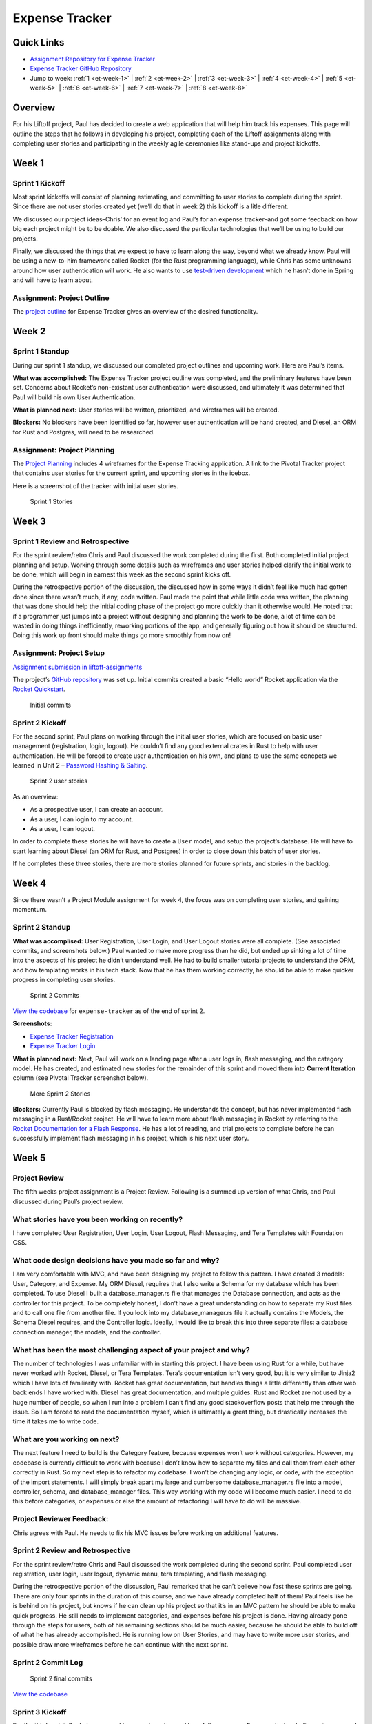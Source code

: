 Expense Tracker
===============

Quick Links
-----------

- `Assignment Repository for Expense Tracker <https://github.com/pdmxdd/liftoff-assignments>`__
- `Expense Tracker GitHub Repository <https://github.com/pdmxdd/expense_tracker>`__
- Jump to week: :ref:`1 <et-week-1>` \| :ref:`2 <et-week-2>` \| :ref:`3 <et-week-3>` \| :ref:`4 <et-week-4>` \| :ref:`5 <et-week-5>` \| :ref:`6 <et-week-6>` \| :ref:`7 <et-week-7>` \| :ref:`8 <et-week-8>`

Overview
--------

For his Liftoff project, Paul has decided to create a web application
that will help him track his expenses. This page will outline the steps
that he follows in developing his project, completing each of the
Liftoff assignments along with completing user stories and participating
in the weekly agile ceremonies like stand-ups and project kickoffs.

.. _et-week-1:

Week 1
------

Sprint 1 Kickoff
^^^^^^^^^^^^^^^^

Most sprint kickoffs will consist of planning estimating, and committing
to user stories to complete during the sprint. Since there are not user
stories created yet (we’ll do that in week 2) this kickoff is a litle
different.

We discussed our project ideas–Chris’ for an event log and Paul’s for an
expense tracker–and got some feedback on how big each project might be
to be doable. We also discussed the particular technologies that we’ll
be using to build our projects.

Finally, we discussed the things that we expect to have to learn along
the way, beyond what we already know. Paul will be using a new-to-him
framework called Rocket (for the Rust programming language), while Chris
has some unknowns around how user authentication will work. He also
wants to use `test-driven
development <https://en.wikipedia.org/wiki/Test-driven_development>`__
which he hasn’t done in Spring and will have to learn about.

Assignment: Project Outline
^^^^^^^^^^^^^^^^^^^^^^^^^^^

The `project
outline <https://github.com/pdmxdd/liftoff-assignments/tree/master/P2-Project_Outline>`__
for Expense Tracker gives an overview of the desired functionality.

.. _et-week-2:

Week 2
------

Sprint 1 Standup
^^^^^^^^^^^^^^^^

During our sprint 1 standup, we discussed our completed project outlines
and upcoming work. Here are Paul’s items.

**What was accomplished:** The Expense Tracker project outline was
completed, and the preliminary features have been set. Concerns about
Rocket’s non-existant user authentication were discussed, and ultimately
it was determined that Paul will build his own User Authentication.

**What is planned next:** User stories will be written, prioritized, and
wireframes will be created.

**Blockers:** No blockers have been identified so far, however user
authentication will be hand created, and Diesel, an ORM for Rust and
Postgres, will need to be researched.

Assignment: Project Planning
^^^^^^^^^^^^^^^^^^^^^^^^^^^^

The `Project
Planning <https://github.com/pdmxdd/liftoff-assignments/blob/master/P3-Project_Planning/>`__
includes 4 wireframes for the Expense Tracking application. A link to
the Pivotal Tracker project that contains user stories for the current
sprint, and upcoming stories in the icebox.

Here is a screenshot of the tracker with initial user stories.

.. figure:: figures/sprint_1_stories.png
   :alt: Sprint 1 Stories

   Sprint 1 Stories

.. _et-week-3:

Week 3
------

Sprint 1 Review and Retrospective
^^^^^^^^^^^^^^^^^^^^^^^^^^^^^^^^^

For the sprint review/retro Chris and Paul discussed the work completed
during the first. Both completed initial project planning and setup.
Working through some details such as wireframes and user stories helped
clarify the initial work to be done, which will begin in earnest this
week as the second sprint kicks off.

During the retrospective portion of the discussion, the discussed how in
some ways it didn’t feel like much had gotten done since there wasn’t
much, if any, code written. Paul made the point that while little code
was written, the planning that was done should help the initial coding
phase of the project go more quickly than it otherwise would. He noted
that if a programmer just jumps into a project without designing and
planning the work to be done, a lot of time can be wasted in doing
things inefficiently, reworking portions of the app, and generally
figuring out how it should be structured. Doing this work up front
should make things go more smoothly from now on!

Assignment: Project Setup
^^^^^^^^^^^^^^^^^^^^^^^^^

`Assignment submission in
liftoff-assignments <https://github.com/pdmxdd/liftoff-assignments/tree/master/P4-Project_Setup>`__

The project’s `GitHub
repository <https://github.com/pdmxdd/expense-tracker>`__ was set up.
Initial commits created a basic “Hello world” Rocket application via the
`Rocket Quickstart <https://rocket.rs/guide/quickstart/>`__.

.. figure:: figures/expense-tracker-initial-commit.png
   :alt: Initial commits

   Initial commits

Sprint 2 Kickoff
^^^^^^^^^^^^^^^^

For the second sprint, Paul plans on working through the initial user
stories, which are focused on basic user management (registration,
login, logout). He couldn’t find any good external crates in Rust to
help with user authentication. He will be forced to create user
authentication on his own, and plans to use the same concpets we learned
in Unit 2 – `Password Hashing &
Salting <https://education.launchcode.org/web-fundamentals/class-prep/13/>`__.

.. figure:: figures/sprint_2_stories.png
   :alt: Sprint 2 user stories

   Sprint 2 user stories

As an overview: 

- As a prospective user, I can create an account. 
- As a user, I can login to my account. 
- As a user, I can logout.

In order to complete these stories he will have to create a ``User``
model, and setup the project’s database. He will have to start learning
about Diesel (an ORM for Rust, and Postgres) in order to close down this
batch of user stories.

If he completes these three stories, there are more stories planned for
future sprints, and stories in the backlog.

.. _et-week-4:

Week 4
------

Since there wasn’t a Project Module assignment for week 4, the focus was
on completing user stories, and gaining momentum.

Sprint 2 Standup
^^^^^^^^^^^^^^^^

**What was accomplised:** User Registration, User Login, and User Logout
stories were all complete. (See associated commits, and screenshots
below.) Paul wanted to make more progress than he did, but ended up
sinking a lot of time into the aspects of his project he didn’t
understand well. He had to build smaller tutorial projects to understand
the ORM, and how templating works in his tech stack. Now that he has
them working correctly, he should be able to make quicker progress in
completing user stories.

.. figure:: figures/sprint_2_commits.png
   :alt: Sprint 2 Commits

   Sprint 2 Commits

`View the
codebase <https://github.com/pdmxdd/expense_tracker/tree/535465868eded761b93fd8ff0d805c5505d02861>`__
for ``expense-tracker`` as of the end of sprint 2.

**Screenshots:** 

- `Expense Tracker Registration <figures/expense-tracker-register.png>`__ 
- `Expense Tracker Login <figures/expense-tracker-login.png>`__

**What is planned next:** Next, Paul will work on a landing page after a
user logs in, flash messaging, and the category model. He has created,
and estimated new stories for the remainder of this sprint and moved
them into **Current Iteration** column (see Pivotal Tracker screenshot
below).

.. figure:: figures/sprint_2_stories_2.png
   :alt: More Sprint 2 Stories

   More Sprint 2 Stories

**Blockers:** Currently Paul is blocked by flash messaging. He
understands the concept, but has never implemented flash messaging in a
Rust/Rocket project. He will have to learn more about flash messaging in
Rocket by referring to the `Rocket Documentation for a Flash
Response <https://api.rocket.rs/rocket/response/struct.Flash.html>`__.
He has a lot of reading, and trial projects to complete before he can
successfully implement flash messaging in his project, which is his next
user story.

.. _et-week-5:

Week 5
------

Project Review
^^^^^^^^^^^^^^

The fifth weeks project assignment is a Project Review. Following is a
summed up version of what Chris, and Paul discussed during Paul’s
project review.

What stories have you been working on recently?
^^^^^^^^^^^^^^^^^^^^^^^^^^^^^^^^^^^^^^^^^^^^^^^

I have completed User Registration, User Login, User Logout, Flash
Messaging, and Tera Templates with Foundation CSS.

What code design decisions have you made so far and why?
^^^^^^^^^^^^^^^^^^^^^^^^^^^^^^^^^^^^^^^^^^^^^^^^^^^^^^^^

I am very comfortable with MVC, and have been designing my project to
follow this pattern. I have created 3 models: User, Category, and
Expense. My ORM Diesel, requires that I also write a Schema for my
database which has been completed. To use Diesel I built a
database_manager.rs file that manages the Database connection, and acts
as the controller for this project. To be completely honest, I don’t
have a great understanding on how to separate my Rust files and to call
one file from another file. If you look into my database_manager.rs file
it actually contains the Models, the Schema Diesel requires, and the
Controller logic. Ideally, I would like to break this into three
separate files: a database connection manager, the models, and the
controller.

What has been the most challenging aspect of your project and why?
^^^^^^^^^^^^^^^^^^^^^^^^^^^^^^^^^^^^^^^^^^^^^^^^^^^^^^^^^^^^^^^^^^

The number of technologies I was unfamiliar with in starting this
project. I have been using Rust for a while, but have never worked with
Rocket, Diesel, or Tera Templates. Tera’s documentation isn’t very good,
but it is very similar to Jinja2 which I have lots of familiarity with.
Rocket has great documentation, but handles things a little differently
than other web back ends I have worked with. Diesel has great
documentation, and multiple guides. Rust and Rocket are not used by a
huge number of people, so when I run into a problem I can’t find any
good stackoverflow posts that help me through the issue. So I am forced
to read the documentation myself, which is ultimately a great thing, but
drastically increases the time it takes me to write code.

What are you working on next?
^^^^^^^^^^^^^^^^^^^^^^^^^^^^^

The next feature I need to build is the Category feature, because
expenses won’t work without categories. However, my codebase is
currently difficult to work with because I don’t know how to separate my
files and call them from each other correctly in Rust. So my next step
is to refactor my codebase. I won’t be changing any logic, or code, with
the exception of the import statements. I will simply break apart my
large and cumbersome database_manager.rs file into a model, controller,
schema, and database_manager files. This way working with my code will
become much easier. I need to do this before categories, or expenses or
else the amount of refactoring I will have to do will be massive.

Project Reviewer Feedback:
^^^^^^^^^^^^^^^^^^^^^^^^^^

Chris agrees with Paul. He needs to fix his MVC issues before working on
additional features.

Sprint 2 Review and Retrospective
^^^^^^^^^^^^^^^^^^^^^^^^^^^^^^^^^

For the sprint review/retro Chris and Paul discussed the work completed
during the second sprint. Paul completed user registration, user login,
user logout, dynamic menu, tera templating, and flash messaging.

During the retrospective portion of the discussion, Paul remarked that
he can’t believe how fast these sprints are going. There are only four
sprints in the duration of this course, and we have already completed
half of them! Paul feels like he is behind on his project, but knows if
he can clean up his project so that it’s in an MVC pattern he should be
able to make quick progress. He still needs to implement categories, and
expenses before his project is done. Having already gone through the
steps for users, both of his remaining sections should be much easier,
because he should be able to build off of what he has already
accomplished. He is running low on User Stories, and may have to write
more user stories, and possible draw more wireframes before he can
continue with the next sprint.

Sprint 2 Commit Log
^^^^^^^^^^^^^^^^^^^

.. figure:: figures/sprint_2_commits_3.png
   :alt: Sprint 2 final commits

   Sprint 2 final commits

`View the
codebase <https://github.com/pdmxdd/expense_tracker/tree/bdcb3301235ce092a72818bdafc891dfdf628bee>`__

Sprint 3 Kickoff
^^^^^^^^^^^^^^^^

For the third sprint, Paul plans on working on categories, and hopefully
expenses. For users he has built create_user, and get_user functions
that work with Diesel. However, he has not yet worked with Update, or
Delete in Diesel, and he will need to work with both of them to
successfully build out categories, and expenses. He will be referring to
the `Diesel Documentation <http://docs.diesel.rs/diesel/index.html>`__
to learn how to update and delete with this ORM.

.. figure:: figures/sprint_3_stories_1.png
   :alt: Sprint three user stories

   Sprint three user stories


.. tip:: 

   You will notice Paul added a chore to the top of his current iteration.
   While refactoring is a task that he needs to complete this week, it
   doesn’t change anything from the user’s perspective so calling it a
   story would be incorrect. Since it’s not a user story he isn’t
   estimating it. Completing this chore will make his future user stories
   easier to accomplish! Paul thinks it will take him around 2 hours to
   complete this task.

.. _et-week-6:

Week 6
------

There is no project module assignment for Week 6, Paul focused on
completing user stories.

Sprint 3 Standup
^^^^^^^^^^^^^^^^

**What was accomplised:** Refactor project to follow MVC. Implemented
Request Guards to authorize users for all given paths. User can create,
and view categories. User can create and view Expenses.

.. figure:: figures/sprint_3_commits_1.png
   :alt: Sprint 3 Commits

   Sprint 3 Commits

`View the
codebase <https://github.com/pdmxdd/expense_tracker/tree/c9eed625271a6e152710b379ce74a11cbcb710fb>`__
for ``expense-tracker`` as of the middle of sprint 3.

**Screenshots:** 

- `Expense Tracker Create Category <figures/expense-tracker-create-category-1.png>`__ 
- `Expense Tracker View Categories <figures/expense-tracker-view-categories.png>`__
- `Expense Tracker Create Expense <figures/expense-tracker-create-expense.png>`__ 
- `Expense Tracker View Expenses <figures/expense-tracker-view-expenses.png>`__

**What is planned next:** Next, Paul will continue working on Expenses.
He is currently using a timestamp in his database, but is having trouble
reading the timestamp back in Rust. After he has finished that he will
need to build in the edit, and delete functions for both expenses, and
categories.

.. figure:: figures/sprint_3_stories_2.png
   :alt: More Sprint 3 Stories

   More Sprint 3 Stories

**Blockers:** Currently Paul is blocked by Rust’s time library. He can
create timestamps, but the time function cannot be converted to a
String, so he has no way of displaying the timestamp to the user. He
will have to research alternative 3rd party time libraries, or build his
own function that will be able to create a timestamp string, from a
timestamp object.

.. _et-week-7:

Week 7
------

Sprint 3 Review and Retrospective
^^^^^^^^^^^^^^^^^^^^^^^^^^^^^^^^^

For the sprint review/retro Chris and Paul discussed the work they
copmleted during the third sprint. Paul completed creating & viewing
categories, creating & viewing expenses, refactored his project into an
MVC format, and refactored his main method into lib/utils that contain
his contexts, form, and utility functions.

During the retrospective portion of the disucssion, Paul mentioned he
had technical difficulties, and was unable to complete some of his user
stories. The power adapter for his laptop was misplaced, and he had to
wait four days to get a replacement. In that time, he didn’t make any
progress on his project, but was able to plan his project presentation
so it wasn’t completely wasted time. Outside of his techncial issues, he
struggled with dates in Rust. Rust’s standard time library had no option
for printing out a human readable statement, which makes displaying it
to a user problematic. He was able to overcome this issue by finding and
implementing the Chrono crate in Rust. Chrono uses the underlying time
library from the standard library, but adds additional functionality for
readability purposes. He can now display dates, and times to his users.
He was unable to complete editing, and deletion of categories, and
expenses, so he plans on completing that in his final sprint.

Sprint 3 Commit Log
^^^^^^^^^^^^^^^^^^^

.. figure:: figures/sprint_3_commits_final.png
   :alt: Sprint 3 final commits

   Sprint 3 final commits

`View the
codebase <https://github.com/pdmxdd/expense_tracker/tree/c47e467935f58fd0cb62073f9504591d813a60eb>`__

Sprint 4 Kickoff
^^^^^^^^^^^^^^^^

For the fourth, and final sprint of Liftoff, Paul plans on building in
the the edit, and delete functionality for categories, and expenses. If
he completes that he wants to build a password, and email reset feature
to assist with user management, and finally after completing that he
wants to build a reporting feature into the Expense-Tracker, so a user
can view their stored information in a more benefical way.

.. figure:: figures/sprint_4_stories.png
   :alt: Sprint four user stories

   Sprint four user stories

It may appear that Paul has bitten off more than he can chew in this
sprint. That’s ok, writing additional user stories only gives Paul more
clarity into what to work on after Liftoff ends. He can continue using
Agile on his own to stay on track with his project.

Assignment: Project Presentation
^^^^^^^^^^^^^^^^^^^^^^^^^^^^^^^^

Although Paul’s project isn’t completely done yet he still needs to
complete his Project Presentation assignment.

Expense Tracker Presentation :download:`PDF <Expense_Tracker_Presentation.pdf>`

Paul found that in working on this assignment he completed much more
than he was giving himself credit for! He has mutliple screens to show,
everything is writing to the database correctly, and his project is
organized in a format that makes it easy to talk about his code. He has
learned a tremendous amount about programming, web development, Rust,
Rocket, Diesel, and Postgres while building this project. He’s not an
expert in Rust, or Rocket at this point in time, but feels comfortable
solving issues as they arise as he continues to work on projects in this
tech stack.

.. _et-week-8:

Week 8
------

Sprint 4 Standup
^^^^^^^^^^^^^^^^

**What was accomplished:** Users can edit, and delete expenses. Users
can edit, archive, and unarchive categories. Users can change their
email address. Users can change their passwords. Users can view a report
of all of their expenses.

.. figure:: figures/sprint_4_commits_1.png
   :alt: Sprint 4 commits

   Sprint 4 commits

`View the
codebase <https://github.com/pdmxdd/expense_tracker/tree/3f9cc99656c3ad2a55fd3f3684e32e11b61cc436>`__

**Screenshots:** 

- `Expense Tracker Edit Expense 1 <figures/expense-tracker-edit-expense1.png>`__ 
- `Expense Tracker Edit Expense 2 <figures/expense-tracker-edit-expense2.png>`__ 
- `Expense Tracker Delete Expense 1 <figures/expense-tracker-delete-expense-1.png>`__ 
- `Expense Tracker Delete Expense 2 <figures/expense-tracker-delete-expense-2.png>`__ 
- `Expense Tracker Archive Category <figures/expense-tracker-archive-category.png>`__ 
- `Expense Tracker Unarchive Category <figures/expense-tracker-unarchive-category.png>`__ 
- `Expense Tracker Change Email 1 <figures/expense-tracker-change-email-1.png>`__ 
- `Expense Tracker Change Email 2 <figures/expense-tracker-change-email-2.png>`__ 
- `Expense Tracker Change Password 1 <figures/expense-tracker-change-password-1.png>`__ 
- `Expense Tracker Change Password 2 <figures/expense-tracker-change-password-2.png>`__

**What is planned next:** 

This is the last class of Liftoff, and Paul
has made significant progress on his project. He now has a web app built
with Rust/Rocket, Tera, Diesel, and Postgres that allows users to: 

- Create Accounts 
- Manage Accounts 
- Create Categories 
- Edit Categories
- Archive & Unarchive Categories 
- Create Expenses 
- Edit Expenses 
- Delete Expenses 
- Generate Basic Reports

He is proud of what he has accomplished so far, however being a
programmer, and working in technology means always learning. Paul is at
an endpasse, he can continue working on this project – Expense Tracker
by outling bugs, chores, or new features defined by user stories. Or,
Paul can start working on a new project.

At this point in time he has a large enough project to talk about in
interviews. He can talk about **what he learned** (Rust, Rocket, Diesel,
Request Guards etc), what **challenges he overcame** (Rust’s standard
time library doesn’t support string representations of time, Rust
doesn’t have anything in the standard library for encrpyting and
decrypting passwords, etc), what **mistakes he made** (not using R2D2 to
manage DB calls, not using MVC from the beginning, etc).

Continuing with this project Paul would: 

- Deploy his project 
- Build out more reports 
- Allow multiple categories be tagged to an expense 
- Email funcitonality – reports can be emailed, users can reset password via email 
- Redesigning the front end

**Blockers:** Paul’s project is currently complete he has a working
version that contains all the features he orginally wanted to include.
His next step would be to deploy his project, he looked into multiple
services to host and deploy his project, however he is currently blocked
by Rocket. In order for Rocket to run it uses a nightly build of Rust!
You could deploy a nightly build of rust to a server, however it would
take Paul a large amount of time to figure everything out. So he is
putting deploying his project on hold.
